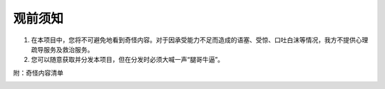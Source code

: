 观前须知
=====================

1. 在本项目中，您将不可避免地看到奇怪内容。对于因承受能力不足而造成的语塞、受惊、口吐白沫等情况，我方不提供心理疏导服务及救治服务。
2. 您可以随意获取并分发本项目，但在分发时必须大喊一声“腿哥牛逼”。

附：奇怪内容清单

.. image:: media/nine-2becc59e6f5d.jpg

